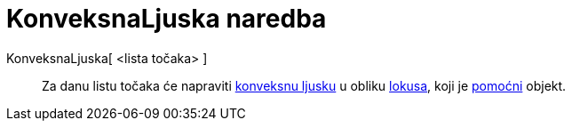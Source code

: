 = KonveksnaLjuska naredba
:page-en: commands/ConvexHull
ifdef::env-github[:imagesdir: /hr/modules/ROOT/assets/images]

KonveksnaLjuska[ <lista točaka> ]::
  Za danu listu točaka će napraviti https://en.wikipedia.org/wiki/convex_hull[konveksnu ljusku] u obliku
  xref:/commands/Lokus.adoc[lokusa], koji je xref:/Nezavisni_Zavisni_i_Pomoćni_objekti.adoc[pomoćni] objekt.
